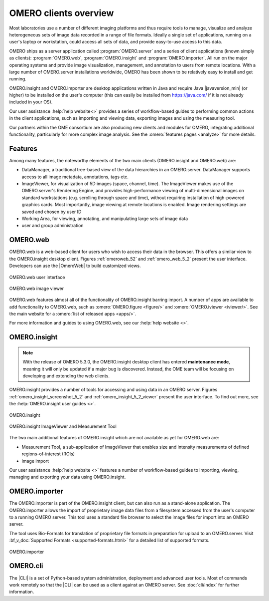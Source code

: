 OMERO clients overview
======================

Most laboratories use a number of different imaging platforms and thus
require tools to manage, visualize and analyze heterogeneous sets of
image data recorded in a range of file formats. Ideally a single set of
applications, running on a user's laptop or workstation, could access
all sets of data, and provide easy-to-use access to this data.

OMERO ships as a server application called :program:`OMERO.server` and a
series of client applications (known simply as clients): :program:`OMERO.web`,
:program:`OMERO.insight` and :program:`OMERO.importer`. All run on the major
operating systems and provide image visualization, management, and annotation
to users from remote locations. With a large number of OMERO.server
installations worldwide, OMERO has been shown to be relatively easy to install
and get running.

OMERO.insight and OMERO.importer are desktop applications written in Java
and require Java |javaversion_min| (or higher) to be installed on the user's
computer (this can easily be installed from `<https://java.com/>`_ if it is not
already included in your OS).

Our user assistance :help:`help website<>` provides a series of
workflow-based guides to performing common actions in the client applications,
such as importing and viewing data, exporting images and using the measuring
tool. 

Our partners within the OME consortium are also producing new clients and
modules for OMERO, integrating additional functionality, particularly for more
complex image analysis. See the :omero:`features pages <analyze>` for
more details.

Features
--------

Among many features, the noteworthy elements of the two main clients
(OMERO.insight and OMERO.web) are:

- DataManager, a traditional tree-based view of the data hierarchies in an
  OMERO.server. DataManager supports access to all image metadata,
  annotations, tags etc.
- ImageViewer, for visualization of 5D images (space, channel, time). The
  ImageViewer makes use of the OMERO.server's Rendering Engine, and provides
  high-performance viewing of multi-dimensional images on standard
  workstations (e.g. scrolling through space and time), without requiring
  installation of high-powered graphics cards. Most importantly, image viewing
  at remote locations is enabled. Image rendering settings are saved and
  chosen by user ID
- Working Area, for viewing, annotating, and manipulating large sets of image
  data
- user and group administration

.. _omero-web:

OMERO.web
---------

OMERO.web is a web-based client for users who wish to access their data in the
browser. This offers a similar view to the OMERO.insight desktop client.
Figures :ref:`omeroweb_52` and :ref:`omero_web_5_2` present the user
interface. Developers can use the |OmeroWeb| to build customized
views.

.. _omeroweb_52:
.. figure:: /images/omero_web.png
    :width: 60%
    :align: center
    :alt: OMERO.web user interface
    
    OMERO.web user interface

.. _omero_web_5_2:
.. figure:: /images/web_viewer.png
    :width: 60%
    :align: center
    :alt: OMERO.web image viewer
    
    OMERO.web image viewer

OMERO.web features almost all of the functionality of OMERO.insight barring
import.
A number of apps are available to add functionality to OMERO.web, such as
:omero:`OMERO.figure <figure/>` and :omero:`OMERO.iviewer <iviewer/>`.
See the main website for a :omero:`list of released apps <apps/>`.

For more information and guides to using OMERO.web, see our
:help:`help website <>`.

.. _omero-insight:

OMERO.insight
-------------

.. note:: With the release of OMERO 5.3.0, the OMERO.insight desktop client
    has entered **maintenance mode**, meaning it will only be updated if a
    major bug is discovered. Instead, the OME team will be focusing on
    developing and extending the web clients.

OMERO.insight provides a number of tools for accessing and using data in an
OMERO server. Figures :ref:`omero_insight_screenshot_5_2` and
:ref:`omero_insight_5_2_viewer` present the user interface. To find out more,
see the :help:`OMERO.insight user guides <>`.

.. _omero_insight_screenshot_5_2:
.. figure:: /images/insight.png
    :align: center
    :width: 60%
    :alt: OMERO.insight
    
    OMERO.insight

.. _omero_insight_5_2_viewer:
.. figure:: /images/insight-viewer.png
    :align: center
    :width: 60%
    :alt: OMERO.insight ImageViewer and Measurement Tool

    OMERO.insight ImageViewer and Measurement Tool

The two main additional features of OMERO.insight which are not available as
yet for OMERO.web are:

- Measurement Tool, a sub-application of ImageViewer that enables size and
  intensity measurements of defined regions-of-interest (ROIs)
- image import

Our user assistance :help:`help website <>` features a number of
workflow-based guides to importing, viewing, managing and exporting your data
using OMERO.insight.

.. _omero-importer:

OMERO.importer
--------------

The OMERO.importer is part of the OMERO.insight client, but can also run as a
stand-alone application. The OMERO.importer allows the import of proprietary
image data files from a filesystem accessed from the user's computer to a
running OMERO server. This tool uses a standard file browser to select the
image files for import into an OMERO server.

The tool uses Bio-Formats for translation of proprietary file formats in
preparation for upload to an OMERO.server. Visit
:bf_v_doc:`Supported Formats <supported-formats.html>`
for a detailed list of supported formats.

.. figure:: /images/importer.png
    :align: center
    :width: 60%
    :alt: OMERO.importer
    
    OMERO.importer

OMERO.cli
---------

The |CLI| is a set of Python-based system administration, deployment and
advanced user tools. Most of commands work remotely so that the |CLI| can be
used as a client against an OMERO server. See :doc:`cli/index` for further
information.

